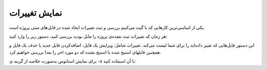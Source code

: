نمایش تغییرات
====
یکی از اساسی‌ترین کارهایی که با گیت می‌کنیم بررسی و ثبت تغییرات ایجاد شده در فایل‌های متنی پروژه است.

هر زمان که تغییرات ثبت نشده‌ی پروژه را مایل بودید بررسی کنید، دستور زیر را وارد کنید:


.. code-block:: bash
  git status

این دستور فایل‌هایی که تغییر داده‌اید را برای شما لیست می‌کند. تغییرات شامل: ویرایش یک فایل، اضافه‌کردن فایل جدید یا حذف یک فایل و همچنین فایلهای استیج شده یا استیج نشده که دو مورد اخر را بعدا بررسی خواهیم کرد.

برای نمایش استاتوس به‌صورت خلاصه از گزینه ی `-s` با آن استفاده کنید:

.. code-block:: bash
  git status -s
